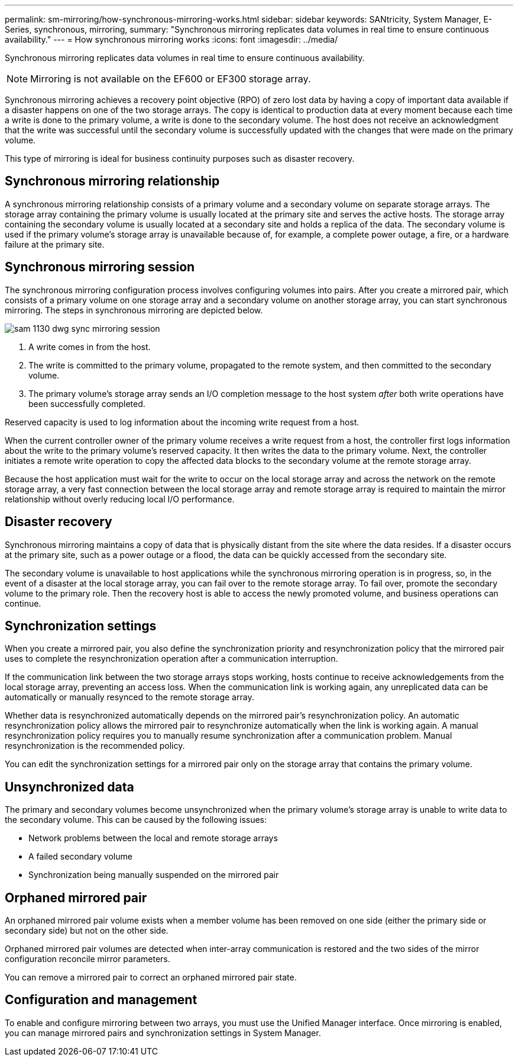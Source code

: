---
permalink: sm-mirroring/how-synchronous-mirroring-works.html
sidebar: sidebar
keywords: SANtricity, System Manager, E-Series, synchronous, mirroring,
summary: "Synchronous mirroring replicates data volumes in real time to ensure continuous availability."
---
= How synchronous mirroring works
:icons: font
:imagesdir: ../media/

[.lead]
Synchronous mirroring replicates data volumes in real time to ensure continuous availability.

[NOTE]
====
Mirroring is not available on the EF600 or EF300 storage array.
====

Synchronous mirroring achieves a recovery point objective (RPO) of zero lost data by having a copy of important data available if a disaster happens on one of the two storage arrays. The copy is identical to production data at every moment because each time a write is done to the primary volume, a write is done to the secondary volume. The host does not receive an acknowledgment that the write was successful until the secondary volume is successfully updated with the changes that were made on the primary volume.

This type of mirroring is ideal for business continuity purposes such as disaster recovery.

== Synchronous mirroring relationship

A synchronous mirroring relationship consists of a primary volume and a secondary volume on separate storage arrays. The storage array containing the primary volume is usually located at the primary site and serves the active hosts. The storage array containing the secondary volume is usually located at a secondary site and holds a replica of the data. The secondary volume is used if the primary volume's storage array is unavailable because of, for example, a complete power outage, a fire, or a hardware failure at the primary site.

== Synchronous mirroring session

The synchronous mirroring configuration process involves configuring volumes into pairs. After you create a mirrored pair, which consists of a primary volume on one storage array and a secondary volume on another storage array, you can start synchronous mirroring. The steps in synchronous mirroring are depicted below.

image::../media/sam-1130-dwg-sync-mirroring-session.gif[]

. A write comes in from the host.
. The write is committed to the primary volume, propagated to the remote system, and then committed to the secondary volume.
. The primary volume's storage array sends an I/O completion message to the host system _after_ both write operations have been successfully completed.

Reserved capacity is used to log information about the incoming write request from a host.

When the current controller owner of the primary volume receives a write request from a host, the controller first logs information about the write to the primary volume's reserved capacity. It then writes the data to the primary volume. Next, the controller initiates a remote write operation to copy the affected data blocks to the secondary volume at the remote storage array.

Because the host application must wait for the write to occur on the local storage array and across the network on the remote storage array, a very fast connection between the local storage array and remote storage array is required to maintain the mirror relationship without overly reducing local I/O performance.

== Disaster recovery

Synchronous mirroring maintains a copy of data that is physically distant from the site where the data resides. If a disaster occurs at the primary site, such as a power outage or a flood, the data can be quickly accessed from the secondary site.

The secondary volume is unavailable to host applications while the synchronous mirroring operation is in progress, so, in the event of a disaster at the local storage array, you can fail over to the remote storage array. To fail over, promote the secondary volume to the primary role. Then the recovery host is able to access the newly promoted volume, and business operations can continue.

== Synchronization settings

When you create a mirrored pair, you also define the synchronization priority and resynchronization policy that the mirrored pair uses to complete the resynchronization operation after a communication interruption.

If the communication link between the two storage arrays stops working, hosts continue to receive acknowledgements from the local storage array, preventing an access loss. When the communication link is working again, any unreplicated data can be automatically or manually resynced to the remote storage array.

Whether data is resynchronized automatically depends on the mirrored pair's resynchronization policy. An automatic resynchronization policy allows the mirrored pair to resynchronize automatically when the link is working again. A manual resynchronization policy requires you to manually resume synchronization after a communication problem. Manual resynchronization is the recommended policy.

You can edit the synchronization settings for a mirrored pair only on the storage array that contains the primary volume.

== Unsynchronized data

The primary and secondary volumes become unsynchronized when the primary volume's storage array is unable to write data to the secondary volume. This can be caused by the following issues:

* Network problems between the local and remote storage arrays
* A failed secondary volume
* Synchronization being manually suspended on the mirrored pair

== Orphaned mirrored pair

An orphaned mirrored pair volume exists when a member volume has been removed on one side (either the primary side or secondary side) but not on the other side.

Orphaned mirrored pair volumes are detected when inter-array communication is restored and the two sides of the mirror configuration reconcile mirror parameters.

You can remove a mirrored pair to correct an orphaned mirrored pair state.

== Configuration and management

To enable and configure mirroring between two arrays, you must use the Unified Manager interface. Once mirroring is enabled, you can manage mirrored pairs and synchronization settings in System Manager.
